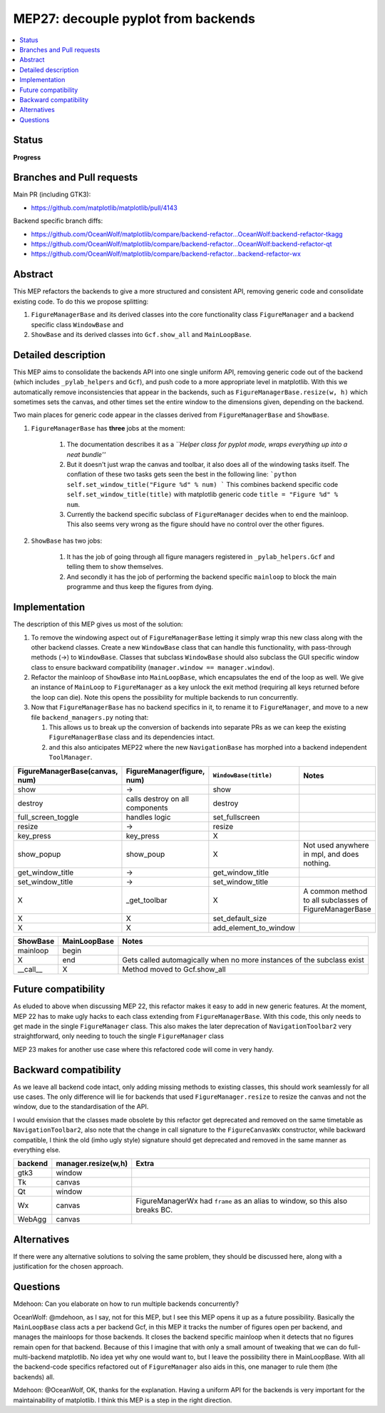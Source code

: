 ======================================
 MEP27: decouple pyplot from backends
======================================

.. contents::
   :local:


Status
======
**Progress**

Branches and Pull requests
==========================
Main PR (including GTK3):

+ https://github.com/matplotlib/matplotlib/pull/4143

Backend specific branch diffs:

+ https://github.com/OceanWolf/matplotlib/compare/backend-refactor...OceanWolf:backend-refactor-tkagg
+ https://github.com/OceanWolf/matplotlib/compare/backend-refactor...OceanWolf:backend-refactor-qt
+ https://github.com/OceanWolf/matplotlib/compare/backend-refactor...backend-refactor-wx

Abstract
========

This MEP refactors the backends to give a more structured and
consistent API, removing generic code and consolidate existing code.
To do this we propose splitting:

1. ``FigureManagerBase`` and its derived classes into the core
   functionality class ``FigureManager`` and a backend specific class
   ``WindowBase`` and
2. ``ShowBase`` and its derived classes into ``Gcf.show_all`` and ``MainLoopBase``.

Detailed description
====================

This MEP aims to consolidate the backends API into one single uniform
API, removing generic code out of the backend (which includes
``_pylab_helpers`` and ``Gcf``), and push code to a more appropriate
level in matplotlib.  With this we automatically remove
inconsistencies that appear in the backends, such as
``FigureManagerBase.resize(w, h)`` which sometimes sets the canvas,
and other times set the entire window to the dimensions given,
depending on the backend.

Two main places for generic code appear in the classes derived from
``FigureManagerBase`` and ``ShowBase``.

1. ``FigureManagerBase`` has **three** jobs at the moment:

    1. The documentation describes it as a *``Helper class for pyplot
       mode, wraps everything up into a neat bundle''*
    2. But it doesn't just wrap the canvas and toolbar, it also does
       all of the windowing tasks itself.  The conflation of these two
       tasks gets seen the best in the following line: ```python
       self.set_window_title("Figure %d" % num) ``` This combines
       backend specific code ``self.set_window_title(title)`` with
       matplotlib generic code ``title = "Figure %d" % num``.

    3. Currently the backend specific subclass of ``FigureManager``
       decides when to end the mainloop.  This also seems very wrong
       as the figure should have no control over the other figures.


2. ``ShowBase`` has two jobs:

    1. It has the job of going through all figure managers registered
       in ``_pylab_helpers.Gcf`` and telling them to show themselves.
    2. And secondly it has the job of performing the backend specific
       ``mainloop`` to block the main programme and thus keep the
       figures from dying.

Implementation
==============

The description of this MEP gives us most of the solution:

1. To remove the windowing aspect out of ``FigureManagerBase`` letting
   it simply wrap this new class along with the other backend classes.
   Create a new ``WindowBase`` class that can handle this
   functionality, with pass-through methods (->) to
   ``WindowBase``.  Classes that subclass ``WindowBase`` should also
   subclass the GUI specific window class to ensure backward
   compatibility (``manager.window == manager.window``).
2. Refactor the mainloop of ``ShowBase`` into ``MainLoopBase``, which
   encapsulates the end of the loop as well.  We give an instance of
   ``MainLoop`` to ``FigureManager`` as a key unlock the exit method
   (requiring all keys returned before the loop can die).  Note this
   opens the possibility for multiple backends to run concurrently.
3. Now that ``FigureManagerBase`` has no backend specifics in it, to
   rename it to ``FigureManager``, and move to a new file
   ``backend_managers.py`` noting that:

   1. This allows us to break up the conversion of backends into
      separate PRs as we can keep the existing ``FigureManagerBase``
      class and its dependencies intact.
   2. and this also anticipates MEP22 where the new
      ``NavigationBase`` has morphed into a backend independent
      ``ToolManager``.

+--------------------------------------+------------------------------+---------------------+--------------------------------+
|FigureManagerBase(canvas, num)        |FigureManager(figure, num)    |``WindowBase(title)``|Notes                           |
|                                      |                              |                     |                                |
+======================================+==============================+=====================+================================+
|show                                  |->                            |show                 |                                |
+--------------------------------------+------------------------------+---------------------+--------------------------------+
|destroy                               |calls destroy on all          |destroy              |                                |
|                                      |components                    |                     |                                |
+--------------------------------------+------------------------------+---------------------+--------------------------------+
|full_screen_toggle                    |handles logic                 |set_fullscreen       |                                |
+--------------------------------------+------------------------------+---------------------+--------------------------------+
|resize                                |->                            |resize               |                                |
+--------------------------------------+------------------------------+---------------------+--------------------------------+
|key_press                             |key_press                     |X                    |                                |
+--------------------------------------+------------------------------+---------------------+--------------------------------+
|show_popup                            |show_poup                     |X                    |Not used anywhere in mpl, and   |
|                                      |                              |                     |does nothing.                   |
+--------------------------------------+------------------------------+---------------------+--------------------------------+
|get_window_title                      |->                            |get_window_title     |                                |
+--------------------------------------+------------------------------+---------------------+--------------------------------+
|set_window_title                      |->                            |set_window_title     |                                |
+--------------------------------------+------------------------------+---------------------+--------------------------------+
|X                                     |_get_toolbar                  |X                    |A common method to all          |
|                                      |                              |                     |subclasses of FigureManagerBase |
+--------------------------------------+------------------------------+---------------------+--------------------------------+
|X                                     |X                             |set_default_size     |                                |
+--------------------------------------+------------------------------+---------------------+--------------------------------+
|X                                     |X                             |add_element_to_window|                                |
+--------------------------------------+------------------------------+---------------------+--------------------------------+


+----------+------------+-------------+
|ShowBase  |MainLoopBase|Notes        |
+==========+============+=============+
|mainloop  |begin       |             |
+----------+------------+-------------+
|X         |end         |Gets called  |
|          |            |automagically|
|          |            |when no more |
|          |            |instances of |
|          |            |the subclass |
|          |            |exist        |
+----------+------------+-------------+
|__call__  |X           |Method moved |
|          |            |to           |
|          |            |Gcf.show_all |
+----------+------------+-------------+

Future compatibility
====================

As eluded to above when discussing MEP 22, this refactor makes it easy
to add in new generic features.  At the moment, MEP 22 has to make
ugly hacks to each class extending from ``FigureManagerBase``.  With
this code, this only needs to get made in the single ``FigureManager``
class.  This also makes the later deprecation of
``NavigationToolbar2`` very straightforward, only needing to touch the
single ``FigureManager`` class

MEP 23 makes for another use case where this refactored code will come
in very handy.

Backward compatibility
======================

As we leave all backend code intact, only adding missing methods to
existing classes, this should work seamlessly for all use cases.  The
only difference will lie for backends that used
``FigureManager.resize`` to resize the canvas and not the window, due
to the standardisation of the API.

I would envision that the classes made obsolete by this refactor get
deprecated and removed on the same timetable as
``NavigationToolbar2``, also note that the change in call signature to
the ``FigureCanvasWx`` constructor, while backward compatible, I think
the old (imho ugly style) signature should get deprecated and removed
in the same manner as everything else.

+-------------------------+-------------------------+-------------------------+
|backend                  |manager.resize(w,h)      |Extra                    |
+=========================+=========================+=========================+
|gtk3                     |window                   |                         |
+-------------------------+-------------------------+-------------------------+
|Tk                       |canvas                   |                         |
+-------------------------+-------------------------+-------------------------+
|Qt                       |window                   |                         |
+-------------------------+-------------------------+-------------------------+
|Wx                       |canvas                   |FigureManagerWx had      |
|                         |                         |``frame`` as an alias to |
|                         |                         |window, so this also     |
|                         |                         |breaks BC.               |
+-------------------------+-------------------------+-------------------------+
|WebAgg                   |canvas                   |                         |
+-------------------------+-------------------------+-------------------------+


Alternatives
============

If there were any alternative solutions to solving the same problem,
they should be discussed here, along with a justification for the
chosen approach.

Questions
=========

Mdehoon: Can you elaborate on how to run multiple backends
concurrently?

OceanWolf: @mdehoon, as I say, not for this MEP, but I see this MEP
opens it up as a future possibility.  Basically the ``MainLoopBase``
class acts a per backend Gcf, in this MEP it tracks the number of
figures open per backend, and manages the mainloops for those
backends.  It closes the backend specific mainloop when it detects
that no figures remain open for that backend.  Because of this I
imagine that with only a small amount of tweaking that we can do
full-multi-backend matplotlib.  No idea yet why one would want to, but
I leave the possibility there in MainLoopBase.  With all the
backend-code specifics refactored out of ``FigureManager`` also aids
in this, one manager to rule them (the backends) all.

Mdehoon: @OceanWolf, OK, thanks for the explanation. Having a uniform
API for the backends is very important for the maintainability of
matplotlib. I think this MEP is a step in the right direction.

